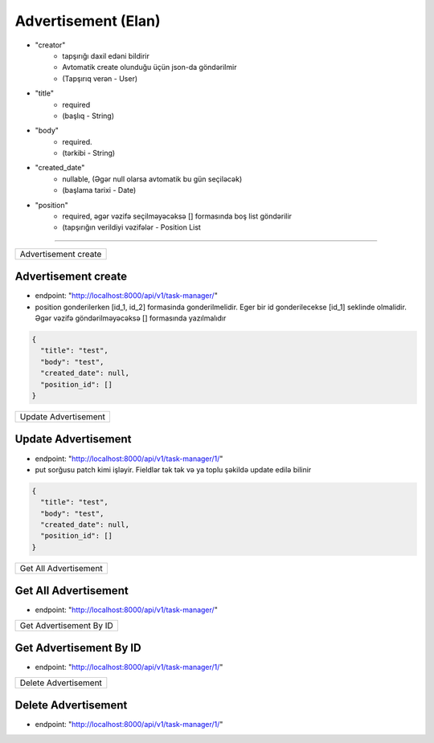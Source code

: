 ####################
Advertisement (Elan)
####################

- "creator"
    - tapşırığı daxil edəni bildirir
    - Avtomatik create olunduğu üçün json-da göndərilmir
    - (Tapşırıq verən - User)
- "title"
    - required
    - (başlıq - String)
- "body"
    - required.
    - (tərkibi - String)
- "created_date"
    - nullable, (Əgər null olarsa avtomatik bu gün seçiləcək)
    - (başlama tarixi - Date)
- "position"
    - required, əgər vəzifə seçilməyəcəksə [] formasında boş list göndərilir
    - (tapşırığın verildiyi vəzifələr - Position List

=====

+---------------------+
|Advertisement create |
+---------------------+

Advertisement create
--------------------

- endpoint: "http://localhost:8000/api/v1/task-manager/"
- position gonderilerken [id_1, id_2] formasinda gonderilmelidir. Eger bir id gonderilecekse [id_1] seklinde olmalidir. Əgər vəzifə göndərilməyəcəksə [] formasında yazılmalıdır

.. code:: json

  {
    "title": "test",
    "body": "test",
    "created_date": null,
    "position_id": []
  }

+---------------------+
|Update Advertisement |
+---------------------+

Update Advertisement
--------------------

- endpoint: "http://localhost:8000/api/v1/task-manager/1/"
- put sorğusu patch kimi işləyir. Fieldlər tək tək və ya toplu şəkildə update edilə bilinir

.. code:: json

  {
    "title": "test",
    "body": "test",
    "created_date": null,
    "position_id": []
  }

+----------------------+
|Get All Advertisement |
+----------------------+

Get All Advertisement
---------------------

- endpoint: "http://localhost:8000/api/v1/task-manager/"


+------------------------+
|Get Advertisement By ID |
+------------------------+

Get Advertisement By ID
-----------------------

- endpoint: "http://localhost:8000/api/v1/task-manager/1/"

+---------------------+
|Delete Advertisement |
+---------------------+

Delete Advertisement
--------------------

- endpoint: "http://localhost:8000/api/v1/task-manager/1/"